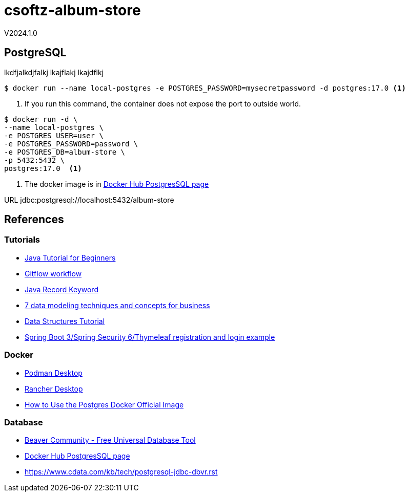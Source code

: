 = csoftz-album-store

V2024.1.0

== PostgreSQL

lkdfjalkdjfalkj
lkajflakj
lkajdflkj

[source,bash]
----
$ docker run --name local-postgres -e POSTGRES_PASSWORD=mysecretpassword -d postgres:17.0 <1>
----
<1> If you run this command, the container does not expose the port to outside world.

[source,bash]
----
$ docker run -d \
--name local-postgres \
-e POSTGRES_USER=user \
-e POSTGRES_PASSWORD=password \
-e POSTGRES_DB=album-store \
-p 5432:5432 \
postgres:17.0  <1>
----
<1> The docker image is in https://hub.docker.com/_/postgres[Docker Hub PostgresSQL page^]


URL	jdbc:postgresql://localhost:5432/album-store

== References

=== Tutorials
* https://www.simplilearn.com/tutorials/java-tutorial[Java Tutorial for Beginners^]
* https://www.atlassian.com/git/tutorials/comparing-workflows/gitflow-workflow[Gitflow workflow^]
* https://www.baeldung.com/java-record-keyword[Java Record Keyword^]
* https://www.techtarget.com/searchdatamanagement/tip/7-data-modeling-techniques-and-concepts-for-business[7 data modeling techniques and concepts for business]
* https://www.geeksforgeeks.org/data-structures/[Data Structures Tutorial^]
* https://www.knowledgefactory.net/2023/10/spring-boot-3-spring-security-6-thymeleaf-registration-and-login-example.html[Spring Boot 3/Spring Security 6/Thymeleaf registration and login example^]

=== Docker
* https://podman.io/[Podman Desktop^]
* https://rancherdesktop.io/[Rancher Desktop^]
* https://www.docker.com/blog/how-to-use-the-postgres-docker-official-image/[How to Use the Postgres Docker Official Image^]

=== Database
* https://dbeaver.io/[Beaver Community - Free Universal Database Tool^]
* https://hub.docker.com/_/postgres[Docker Hub PostgresSQL page^]
* https://www.cdata.com/kb/tech/postgresql-jdbc-dbvr.rst[]
